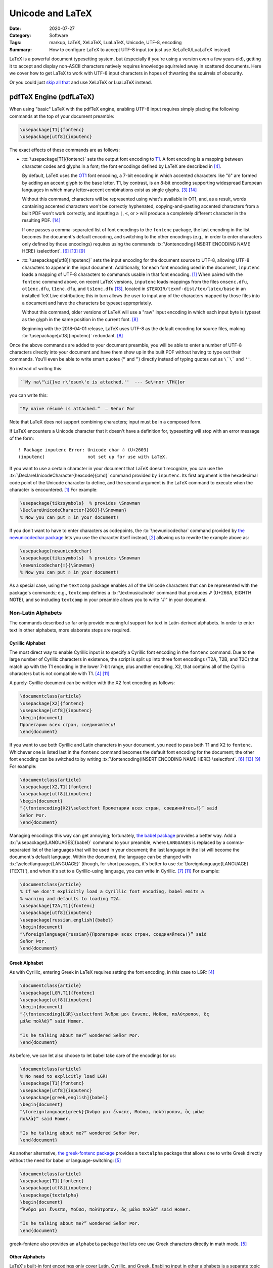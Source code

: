 =================
Unicode and LaTeX
=================

:Date: 2020-07-27
:Category: Software
:Tags: markup, LaTeX, XeLaTeX, LuaLaTeX, Unicode, UTF-8, encoding
:Summary:
    How to configure LaTeX to accept UTF-8 input (or just use XeLaTeX/LuaLaTeX
    instead)

.. role:: tx(code)
    :language: tex

LaTeX is a powerful document typesetting system, but (especially if you're
using a version even a few years old), getting it to accept and display
non-ASCII characters natively requires knowledge squirreled away in scattered
documents.  Here we cover how to get LaTeX to work with UTF-8 input characters
in hopes of thwarting the squirrels of obscurity.

Or you could just `skip all that <xetex and luatex_>`_ and use XeLaTeX or
LuaLaTeX instead.


pdfTeX Engine (pdfLaTeX)
========================

When using "basic" LaTeX with the pdfTeX engine, enabling UTF-8 input requires
simply placing the following commands at the top of your document preamble:

.. code:: latex

    \usepackage[T1]{fontenc}
    \usepackage[utf8]{inputenc}

The exact effects of these commands are as follows:

- :tx:`\usepackage[T1]{fontenc}` sets the output font encoding to T1_.  A font
  encoding is a mapping between character codes and glyphs in a font; the font
  encodings defined by LaTeX are described in [#encguide]_.

  By default, LaTeX uses the OT1_ font encoding, a 7-bit encoding in which
  accented characters like "ö" are formed by adding an accent glyph to the base
  letter.  T1, by contrast, is an 8-bit encoding supporting widespread European
  languages in which many letter+accent combinations exist as single glyphs.
  [#fontenc-vs-inputenc]_ [#use-fontenc]_

  Without this command, characters will be represented using what's available
  in OT1, and, as a result, words containing accented characters won't be
  correctly hyphenated, copying-and-pasting accented characters from a built
  PDF won't work correctly, and inputting a ``|``, ``<``, or ``>`` will produce
  a completely different character in the resulting PDF. [#use-fontenc]_

  If one passes a comma-separated list of font encodings to the ``fontenc``
  package, the last encoding in the list becomes the document's default
  encoding, and switching to the other encodings (e.g., in order to enter
  characters only defined by those encodings) requires using the commands
  :tx:`\fontencoding{INSERT ENCODING NAME HERE} \selectfont`. [#source2e]_
  [#minimal]_ [#latex2e-unoff]_

  .. _T1: http://www.micropress-inc.com/fonts/encoding/t1.htm
  .. _OT1: http://www.micropress-inc.com/fonts/encoding/ot1.htm

- :tx:`\usepackage[utf8]{inputenc}` sets the input encoding for the document
  source to UTF-8, allowing UTF-8 characters to appear in the input document.
  Additionally, for each font encoding used in the document, ``inputenc`` loads
  a mapping of UTF-8 characters to commands usable in that font encoding.
  [#inputenc]_  When paired with the ``fontenc`` command above, on recent LaTeX
  versions, ``inputenc`` loads mappings from the files ``omsenc.dfu``,
  ``ot1enc.dfu``, ``t1enc.dfu``, and ``ts1enc.dfu`` [#minimal]_, located in
  ``$TEXDIR/texmf-dist/tex/latex/base`` in an installed TeX Live distribution;
  this in turn allows the user to input any of the characters mapped by those
  files into a document and have the characters be typeset appropriately.

  Without this command, older versions of LaTeX will use a "raw" input encoding
  in which each input byte is typeset as the glyph in the same position in the
  current font. [#ltnews28]_
  
  Beginning with the 2018-04-01 release, LaTeX uses UTF-8 as the default
  encoding for source files, making :tx:`\usepackage[utf8]{inputenc}`
  redundant. [#ltnews28]_

Once the above commands are added to your document preamble, you will be able
to enter a number of UTF-8 characters directly into your document and have them
show up in the built PDF without having to type out their commands.  You'll
even be able to write smart quotes (``“`` and ``”``) directly instead of typing
quotes out as ``\`\``` and ``''``.

So instead of writing this:

.. code:: latex

    ``My na\"\i{}ve r\'esum\'e is attached.''  --- Se\~nor \TH{}or

you can write this:

.. code:: latex

    “My naïve résumé is attached.”  — Señor Þor

Note that LaTeX does not support combining characters; input must be in a
composed form.

If LaTeX encounters a Unicode character that it doesn't have a definition for,
typesetting will stop with an error message of the form::

    ! Package inputenc Error: Unicode char ☃ (U+2603)
    (inputenc)                not set up for use with LaTeX.

If you want to use a certain character in your document that LaTeX doesn't
recognize, you can use the :tx:`\DeclareUnicodeCharacter{hexcode}{cmd}` command
provided by ``inputenc``.  Its first argument is the hexadecimal code point of
the Unicode character to define, and the second argument is the LaTeX command
to execute when the character is encountered. [#inputenc]_  For example:

.. code:: latex

    \usepackage{tikzsymbols}  % provides \Snowman
    \DeclareUnicodeCharacter{2603}{\Snowman}
    % Now you can put ☃ in your document!

If you don't want to have to enter characters as codepoints, the
:tx:`\newunicodechar` command provided by `the newunicodechar package
<https://ctan.org/pkg/newunicodechar>`_ lets you use the character itself
instead, [#newunicodechar-docs]_ allowing us to rewrite the example above as:

.. code:: latex

    \usepackage{newunicodechar}
    \usepackage{tikzsymbols}  % provides \Snowman
    \newunicodechar{☃}{\Snowman}
    % Now you can put ☃ in your document!

As a special case, using the ``textcomp`` package enables all of the Unicode
characters that can be represented with the package's commands; e.g.,
``textcomp`` defines a :tx:`\textmusicalnote` command that produces ♪ (U+266A,
EIGHTH NOTE), and so including ``textcomp`` in your preamble allows you to
write "♪" in your document.


Non-Latin Alphabets
-------------------

The commands described so far only provide meaningful support for text in
Latin-derived alphabets.  In order to enter text in other alphabets, more
elaborate steps are required.

Cyrillic Alphabet
^^^^^^^^^^^^^^^^^

The most direct way to enable Cyrillic input is to specify a Cyrillic font
encoding in the ``fontenc`` command.  Due to the large number of Cyrillic
characters in existence, the script is split up into three font encodings (T2A,
T2B, and T2C) that match up with the T1 encoding in the lower 7-bit range, plus
another encoding, X2, that contains all of the Cyrillic characters but is not
compatible with T1. [#encguide]_ [#cyrguide]_

A purely-Cyrillic document can be written with the X2 font encoding as follows:

.. code:: latex

    \documentclass{article}
    \usepackage[X2]{fontenc}
    \usepackage[utf8]{inputenc}
    \begin{document}
    Пролетарии всех стран, соединяйтесь!
    \end{document}

If you want to use both Cyrillic and Latin characters in your document, you
need to pass both T1 and X2 to ``fontenc``.  Whichever one is listed last in
the ``fontenc`` command becomes the default font encoding for the document; the
other font encoding can be switched to by writing :tx:`\fontencoding{INSERT
ENCODING NAME HERE} \selectfont`. [#source2e]_ [#minimal]_ [#latex2e-unoff]_
For example:

.. code:: latex

    \documentclass{article}
    \usepackage[X2,T1]{fontenc}
    \usepackage[utf8]{inputenc}
    \begin{document}
    “{\fontencoding{X2}\selectfont Пролетарии всех стран, соединяйтесь!}” said
    Señor Þor.
    \end{document}

Managing encodings this way can get annoying; fortunately, `the babel package
<https://ctan.org/pkg/babel>`_ provides a better way.  Add a
:tx:`\usepackage[LANGUAGES]{babel}` command to your preamble, where
``LANGUAGES`` is replaced by a comma-separated list of the languages that will
be used in your document; the last language in the list will become the
document's default language.  Within the document, the language can be changed
with :tx:`\selectlanguage{LANGUAGE}` (though, for short passages, it's better
to use :tx:`\foreignlanguage{LANGUAGE}{TEXT}`), and when it's set to a
Cyrillic-using language, you can write in Cyrillic. [#babel]_ [#cyrguide]_  For
example:

.. code:: latex

    \documentclass{article}
    % If we don't explicitly load a Cyrillic font encoding, babel emits a
    % warning and defaults to loading T2A.
    \usepackage[T2A,T1]{fontenc}
    \usepackage[utf8]{inputenc}
    \usepackage[russian,english]{babel}
    \begin{document}
    “\foreignlanguage{russian}{Пролетарии всех стран, соединяйтесь!}” said
    Señor Þor.
    \end{document}


Greek Alphabet
^^^^^^^^^^^^^^

As with Cyrillic, entering Greek in LaTeX requires setting the font encoding,
in this case to LGR: [#encguide]_

.. TODO: Does this require greek-inputenc and/or greek-fontenc to be installed?

.. code:: latex

    \documentclass{article}
    \usepackage[LGR,T1]{fontenc}
    \usepackage[utf8]{inputenc}
    \begin{document}
    “{\fontencoding{LGR}\selectfont Ἄνδρα μοι ἔννεπε, Μοῦσα, πολύτροπον, ὃς
    μάλα πολλὰ}” said Homer.

    “Is he talking about me?” wondered Señor Þor.
    \end{document}

As before, we can let also choose to let babel take care of the encodings for
us:

.. code:: latex

    \documentclass{article}
    % No need to explicitly load LGR!
    \usepackage[T1]{fontenc}
    \usepackage[utf8]{inputenc}
    \usepackage[greek,english]{babel}
    \begin{document}
    “\foreignlanguage{greek}{Ἄνδρα μοι ἔννεπε, Μοῦσα, πολύτροπον, ὃς μάλα
    πολλὰ}” said Homer.

    “Is he talking about me?” wondered Señor Þor.
    \end{document}

As another alternative, `the greek-fontenc package
<https://ctan.org/pkg/greek-fontenc>`_ provides a ``textalpha`` package that
allows one to write Greek directly without the need for babel or
language-switching: [#greek-utf8]_

.. code:: latex

    \documentclass{article}
    \usepackage[T1]{fontenc}
    \usepackage[utf8]{inputenc}
    \usepackage{textalpha}
    \begin{document}
    “Ἄνδρα μοι ἔννεπε, Μοῦσα, πολύτροπον, ὃς μάλα πολλὰ” said Homer.

    “Is he talking about me?” wondered Señor Þor.
    \end{document}

greek-fontenc also provides an ``alphabeta`` package that lets one use Greek
characters directly in math mode. [#greek-utf8]_


Other Alphabets
^^^^^^^^^^^^^^^

LaTeX's built-in font encodings only cover Latin, Cyrillic, and Greek.
Enabling input in other alphabets is a separate topic for each alphabet with no
easy one-size-fits-all answer.


.. _xetex and luatex:

XeTeX Engine (XeLaTeX) and LuaTeX Engine (LuaLaTeX)
===================================================

Besides pdfTeX, LaTeX can also run on two major alternative engines:

- `The XeTeX engine <http://xetex.sourceforge.net>`_, on which LaTeX runs as
  XeLaTeX

- `The LuaTeX engine <http://www.luatex.org>`_, on which LaTeX runs as
  LuaLaTeX.  This is a TeX engine with an embedded interpreter for `the Lua
  programming language <http://www.lua.org>`_ that allows developers to extend
  the engine by coding in Lua. [#faq-xelua]_ [#wiki-luatex]_

Both engines fully support Unicode input and support modern font technologies,
including being able to use fonts from the operating system.  [#xetex]_
[#faq-xelua]_  When it comes to Unicode support, the major differences between
pdfLaTeX and XeLaTeX/LuaLaTeX are:

- XeLaTeX and LuaLaTeX documents must always be written in UTF-8, while
  pdfLaTeX accepts document in various input encodings. [#lshort]_ [#minimal]_

- The ``fontenc`` and ``inputenc`` commands used in pdfLaTeX should be omitted
  when working with XeLaTeX/LuaLaTeX; the Unicode engines ignore (and give a
  warning about) ``inputenc``, while setting ``fontenc`` can actually cause
  some characters (like smart quotes) to not be recognized.  Instead, you can
  just start entering Unicode characters directly into your document without
  having to include any packages.

- The set of available Unicode characters in XeLaTeX/LuaLaTeX is determined by
  what characters are defined in the current font. [#minimal]_  The default
  font in both XeLaTeX and LuaLaTeX is `Latin Modern
  <http://www.gust.org.pl/projects/e-foundry/latin-modern>`_, a derivative of
  TeX's Computer Modern default font that adds many more characters.

- If XeLaTeX encounters a Unicode character that does not exist in the current
  font, the resulting PDF will show the font's placeholder character if it has
  one; if the font has no placeholder character, nothing will be shown.  Either
  way, the ``.log`` file will contain a line of the form::

      Missing character: There is no ☃ in font [lmroman10-regular]:mapping=tex-text;!

- If LuaLaTeX encounters a Unicode character that does not exist in the current
  font, the character will be omitted in the resulting PDF.  No warning will be
  emitted or logged.

- :tx:`\DeclareUnicodeCharacter` is not a valid command in XeLaTeX or LuaLaTeX;
  one must instead write something like:

  .. code:: latex

      \usepackage{tikzsymbols}  % provides \Snowman
      \catcode`☃=\active
      \protected\def ☃{\Snowman}

  :tx:`\newunicodechar` can still be used in place of this method, though.
  [#newunicodechar-docs]_

- Being able to write in another alphabet is largely a matter of switching to a
  font that supports that alphabet.  See `the fontspec package
  <https://ctan.org/pkg/fontspec>`_ for how to change fonts in XeLaTeX and
  LuaLaTeX.

- While neither XeLaTeX nor LuaLaTeX natively supports combining characters,
  the Lua scripting capabilities in the latter can be used to give combining
  characters in your source code the desired effect; see
  <https://tex.stackexchange.com/a/149197> for an example.


References
==========

.. [#inputenc]
   Alan Jeffrey and Frank Mittelbach,
   :t:`inputenc.sty`.
   Version 1.3c.
   Last modified 2018 August 11,
   <http://mirrors.ctan.org/macros/latex/base/inputenc.pdf>
   (accessed 2020 July 27).

.. [#newunicodechar-docs]
   Enrico Gregorio,
   :t:`The newunicodechar package`.
   Last modified 2018 April 8,
   <http://mirrors.ctan.org/macros/latex/contrib/newunicodechar/newunicodechar.pdf>
   (accessed 2020 July 27).

.. [#fontenc-vs-inputenc]
   "fontenc vs inputenc",
   :t:`TeX - LaTeX Stack Exchange`.
   Last modified 2018 April 3,
   <https://tex.stackexchange.com/q/44694>
   (accessed 2020 July 27).

.. [#encguide]
   Frank Mittelbach, Robin Fairbairns, Werner Lemberg, and LaTeX3 Project Team,
   :t:`LaTeX font encodings`.
   Last modified 2016 February 18,
   <https://www.latex-project.org/help/documentation/encguide.pdf>
   (accessed 2020 July 27).

.. [#greek-utf8]
   Günter Milde,
   :t:`Greek Unicode with 8-bit TeX and inputenc`.
   Last modified 2019 July 11,
   <http://mirrors.ctan.org/language/greek/greek-inputenc/greek-utf8.pdf>
   (accessed 2020 July 27).

.. [#source2e] 
   Johannes Braams, David Carlisle, Alan Jeffrey, Leslie Lamport, Frank
   Mittelbach, Chris Rowley, and Rainer Schöpf,
   :t:`The LaTeX2e Sources`.
   Last modified 2020 February 2,
   <http://mirrors.ibiblio.org/CTAN/macros/latex/base/source2e.pdf>
   (accessed 2020 July 27).

.. [#babel]
   Johannes L. Braams and Javier Bezos,
   :t:`Babel: Localization and internationalization`.
   Version 3.47.
   Last modified 2020 July 13,
   <http://mirrors.ctan.org/macros/latex/required/babel/base/babel.pdf>
   (accessed 2020 July 27).

.. [#ltnews28]
   :t:`LaTeX News`, issue 28, 2018 April.
   <https://www.latex-project.org/news/latex2e-news/ltnews28.pdf>
   (accessed 2020 July 27).

.. [#latex2e-unoff] 
   :t:`LaTeX2e unofficial reference manual`.
   Last modified 2018 October,
   <http://tug.org/texinfohtml/latex2e.html>
   (accessed 2020 July 27).

.. [#lshort]
   Tobias Oetiker, Hubert Partl, Irene Hyna, and Elisabeth Schlegl,
   :t:`The Not So Short Introduction to LaTeX2ε`.
   Version 6.2.
   Last modified 2018 February 28,
   <http://tug.ctan.org/info/lshort/english/lshort.pdf>
   (accessed 2020 July 27).

.. [#cyrguide]
   Vladimir Volovich, Werner Lemberg, and LaTeX3 Project Team,
   :t:`Cyrillic languages support in LaTeX`.
   Last modified 1999 March 12,
   <https://www.latex-project.org/help/documentation/cyrguide.pdf>
   (accessed 2020 July 27).

.. [#faq-xelua]
   "What are XeTeX and LuaTeX?",
   :t:`The TeX Frequently Asked Question List`.
   <https://www.texfaq.org/FAQ-xetex-luatex>
   (accessed 2020 July 27).

.. [#minimal]
   "What Unicode characters does pdfLaTeX support with a minimal preamble?",
   :t:`TeX - LaTeX Stack Exchange`.
   Last modified 2020 July 27,
   <https://tex.stackexchange.com/q/555199>
   (accessed 2020 July 27).

.. [#use-fontenc]
   "Why should I use \\usepackage[T1]{fontenc}?",
   :t:`TeX - LaTeX Stack Exchange`.
   Last modified 2017 April 13,
   <https://tex.stackexchange.com/a/677>
   (accessed 2020 July 27).

.. [#wiki-luatex]
   Wikipedia contributors,
   "LuaTeX,"
   :t:`Wikipedia, The Free Encyclopedia`.
   <https://en.wikipedia.org/w/index.php?title=LuaTeX&oldid=965669811>
   (accessed 2020 July 27).

.. [#xetex]
   :t:`XeTeX - Unicode-based TeX`.
   <http://xetex.sourceforge.net>
   (accessed 2020 July 27).
